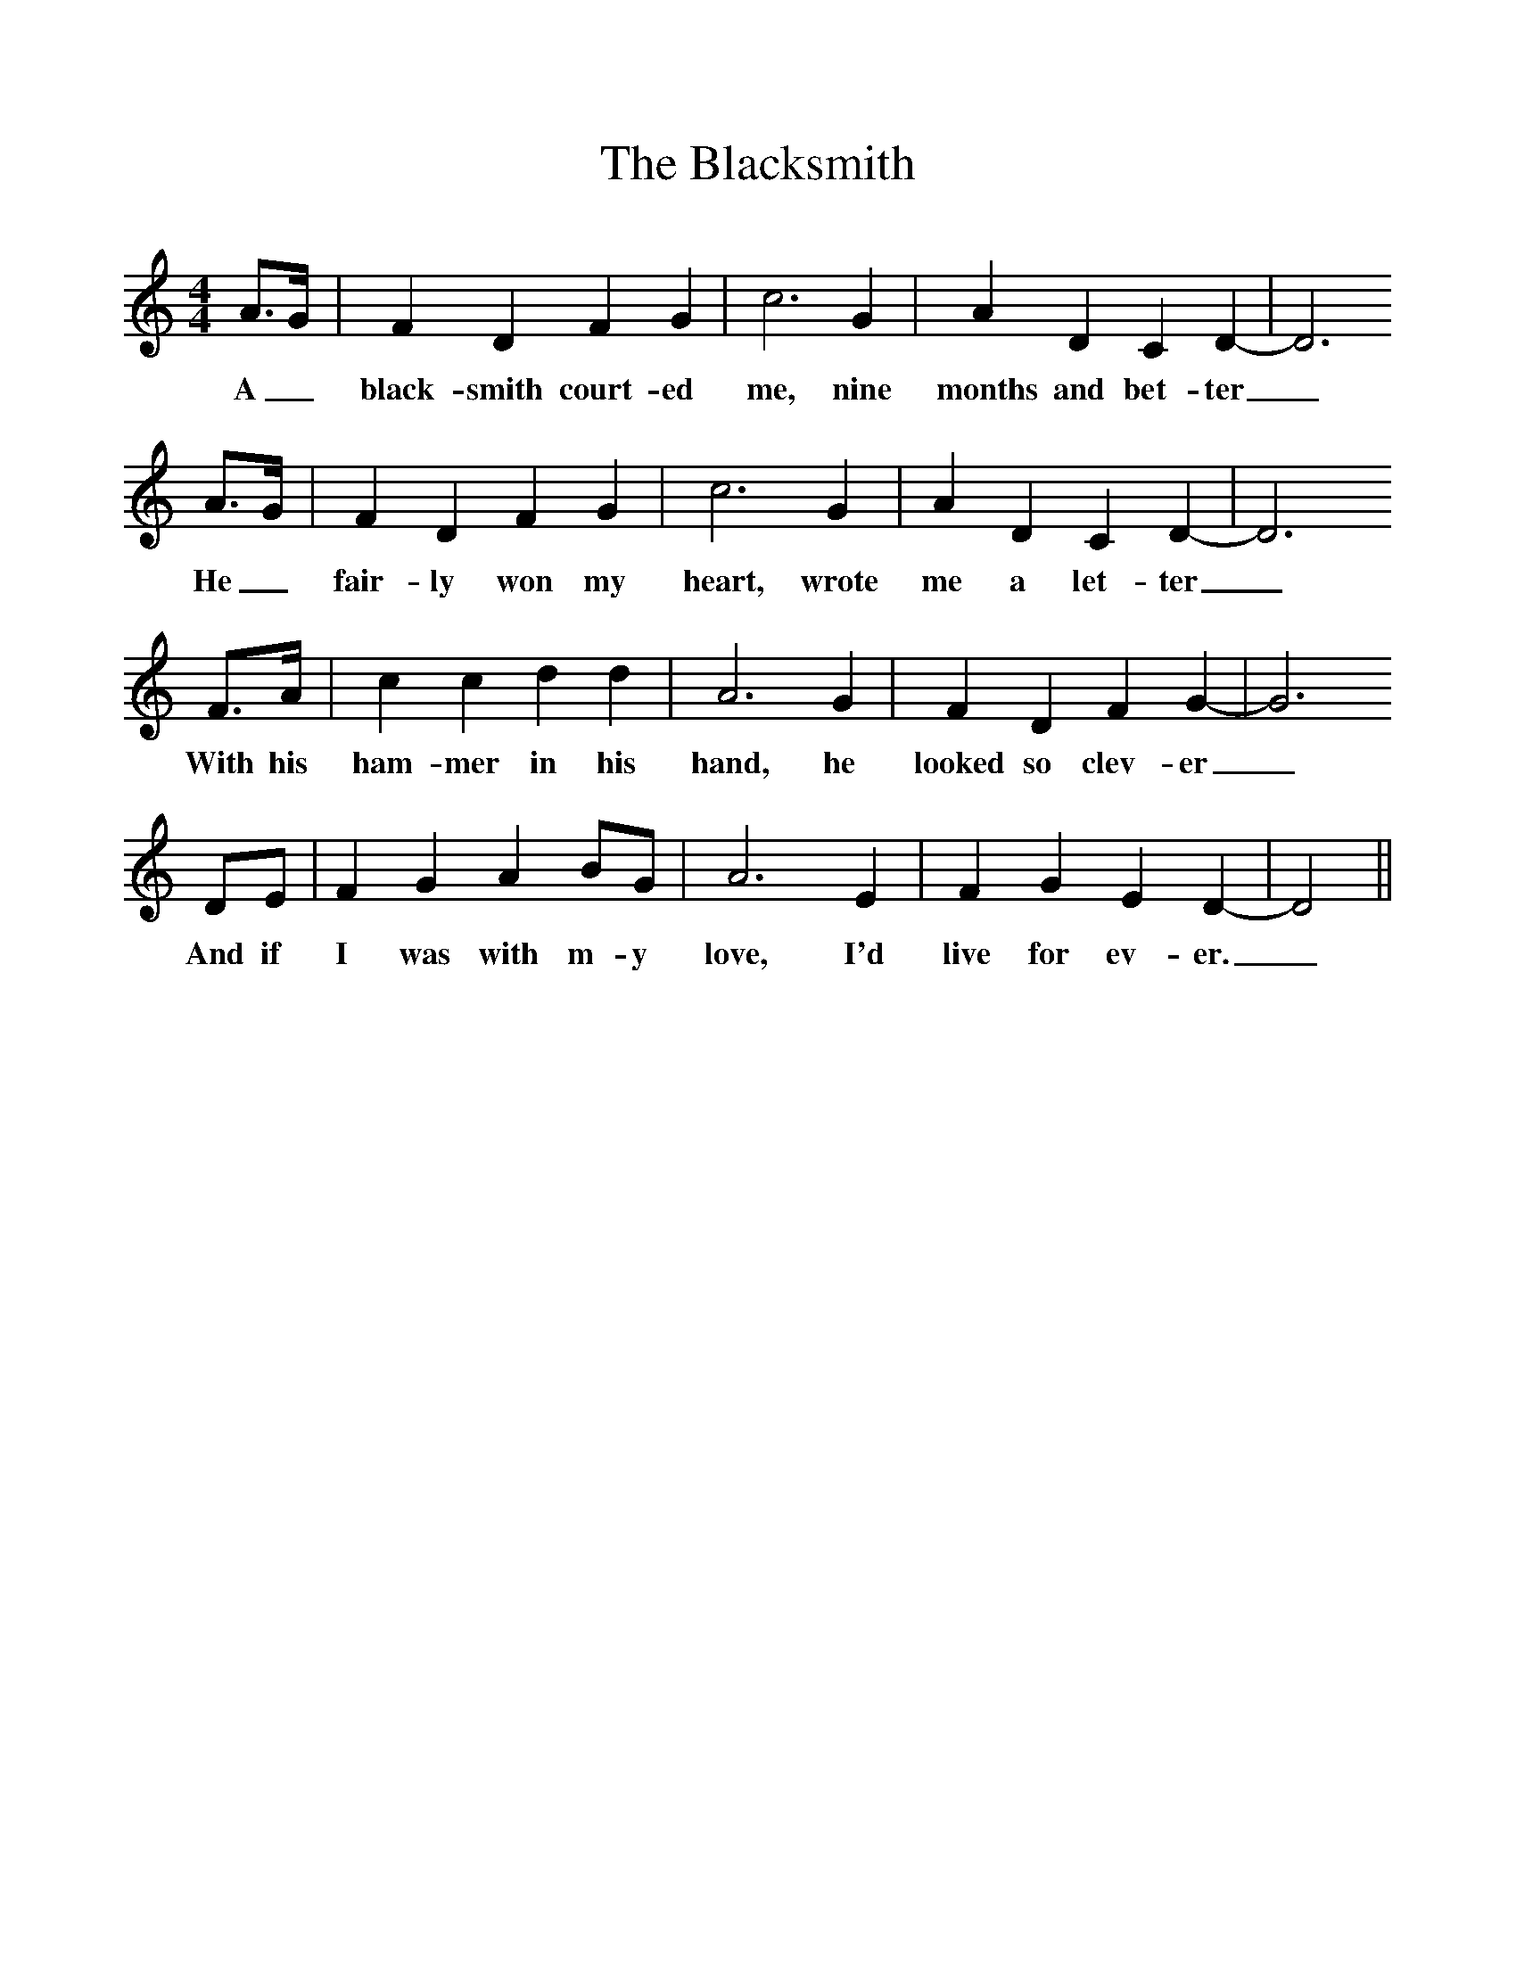 %%scale 1
X:1
T:The Blacksmith
B: The Penguin Book Of English Folksongs, ed. R Vaughn Williams and AL Lloyd
M:4/4
L:1/8
K:Ddor
A3/2G/2|F2D2F2G2|c6G2|A2D2C2D2-|D6
w:A_ black-smith court-ed me, nine months and bet-ter_
A3/2G/2|F2D2F2G2|c6G2|A2D2C2D2-|D6
w:He_ fair-ly won my heart, wrote me a let-ter_
F3/2A/2|c2c2d2d2|A6G2|F2D2F2G2-|G6
w:With his ham-mer in his hand, he looked so clev-er_
DE|F2G2A2BG|A6E2|F2G2E2D2-|D4 ||
w:And if I was with m-y love, I'd live for ev-er._
